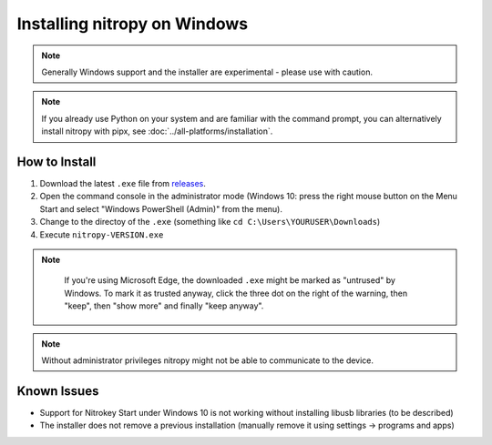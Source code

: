 Installing nitropy on Windows
=============================

.. note::
   Generally Windows support and the installer are experimental - please use with caution.

.. note::
   If you already use Python on your system and are familiar with the command prompt, you can alternatively install nitropy with pipx, see :doc:`../all-platforms/installation`.

How to Install
--------------

1. Download the latest ``.exe`` file from `releases <https://github.com/Nitrokey/pynitrokey/releases/>`__.
2. Open the command console in the administrator mode (Windows 10: press the right mouse button on the Menu Start and select "Windows PowerShell (Admin)" from the menu).
3. Change to the directoy of the ``.exe`` (something like ``cd C:\Users\YOURUSER\Downloads``)
4. Execute ``nitropy-VERSION.exe``

.. note::
   If you're using Microsoft Edge, the downloaded ``.exe`` might be marked as "untrused" by Windows. To mark it as trusted anyway, click the three dot on the right of the warning, then "keep", then "show more" and finally "keep anyway".

  .. figure:: ./windowswarning/threedotsmore.png
     :alt: The warning displayed by Edge

  .. figure:: ./windowswarning/keep-anyway.png
     :alt: The keep anyway button

.. note::
   Without administrator privileges nitropy might not be able to communicate to the device.

Known Issues
------------

- Support for Nitrokey Start under Windows 10 is not working without installing libusb libraries (to be described)
- The installer does not remove a previous installation (manually remove it using settings -> programs and apps)
